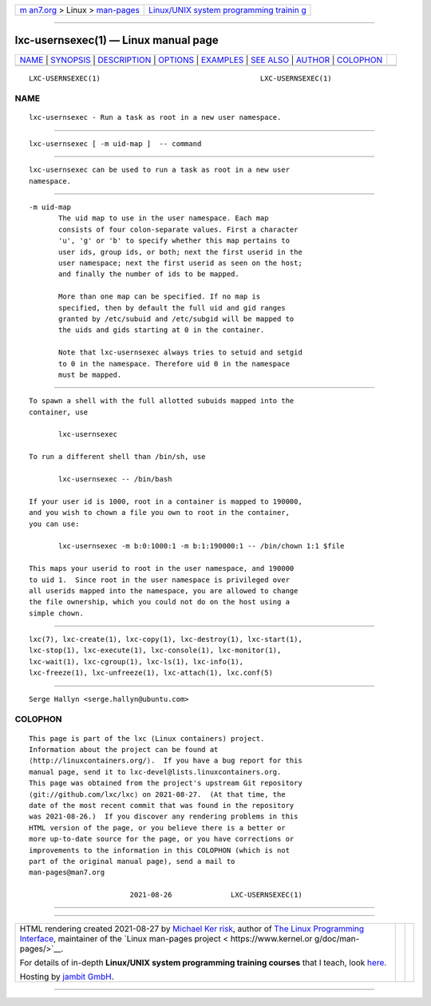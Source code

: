 .. container:: page-top

.. container:: nav-bar

   +----------------------------------+----------------------------------+
   | `m                               | `Linux/UNIX system programming   |
   | an7.org <../../../index.html>`__ | trainin                          |
   | > Linux >                        | g <http://man7.org/training/>`__ |
   | `man-pages <../index.html>`__    |                                  |
   +----------------------------------+----------------------------------+

--------------

lxc-usernsexec(1) — Linux manual page
=====================================

+-----------------------------------+-----------------------------------+
| `NAME <#NAME>`__ \|               |                                   |
| `SYNOPSIS <#SYNOPSIS>`__ \|       |                                   |
| `DESCRIPTION <#DESCRIPTION>`__ \| |                                   |
| `OPTIONS <#OPTIONS>`__ \|         |                                   |
| `EXAMPLES <#EXAMPLES>`__ \|       |                                   |
| `SEE ALSO <#SEE_ALSO>`__ \|       |                                   |
| `AUTHOR <#AUTHOR>`__ \|           |                                   |
| `COLOPHON <#COLOPHON>`__          |                                   |
+-----------------------------------+-----------------------------------+
| .. container:: man-search-box     |                                   |
+-----------------------------------+-----------------------------------+

::

   LXC-USERNSEXEC(1)                                      LXC-USERNSEXEC(1)

NAME
-------------------------------------------------

::

          lxc-usernsexec - Run a task as root in a new user namespace.


---------------------------------------------------------

::

          lxc-usernsexec [ -m uid-map ]  -- command


---------------------------------------------------------------

::

          lxc-usernsexec can be used to run a task as root in a new user
          namespace.


-------------------------------------------------------

::

          -m uid-map
                 The uid map to use in the user namespace. Each map
                 consists of four colon-separate values. First a character
                 'u', 'g' or 'b' to specify whether this map pertains to
                 user ids, group ids, or both; next the first userid in the
                 user namespace; next the first userid as seen on the host;
                 and finally the number of ids to be mapped.

                 More than one map can be specified. If no map is
                 specified, then by default the full uid and gid ranges
                 granted by /etc/subuid and /etc/subgid will be mapped to
                 the uids and gids starting at 0 in the container.

                 Note that lxc-usernsexec always tries to setuid and setgid
                 to 0 in the namespace. Therefore uid 0 in the namespace
                 must be mapped.


---------------------------------------------------------

::

          To spawn a shell with the full allotted subuids mapped into the
          container, use

                 lxc-usernsexec

          To run a different shell than /bin/sh, use

                 lxc-usernsexec -- /bin/bash

          If your user id is 1000, root in a container is mapped to 190000,
          and you wish to chown a file you own to root in the container,
          you can use:

                 lxc-usernsexec -m b:0:1000:1 -m b:1:190000:1 -- /bin/chown 1:1 $file

          This maps your userid to root in the user namespace, and 190000
          to uid 1.  Since root in the user namespace is privileged over
          all userids mapped into the namespace, you are allowed to change
          the file ownership, which you could not do on the host using a
          simple chown.


---------------------------------------------------------

::

          lxc(7), lxc-create(1), lxc-copy(1), lxc-destroy(1), lxc-start(1),
          lxc-stop(1), lxc-execute(1), lxc-console(1), lxc-monitor(1),
          lxc-wait(1), lxc-cgroup(1), lxc-ls(1), lxc-info(1),
          lxc-freeze(1), lxc-unfreeze(1), lxc-attach(1), lxc.conf(5)


-----------------------------------------------------

::

          Serge Hallyn <serge.hallyn@ubuntu.com>

COLOPHON
---------------------------------------------------------

::

          This page is part of the lxc (Linux containers) project.
          Information about the project can be found at 
          ⟨http://linuxcontainers.org/⟩.  If you have a bug report for this
          manual page, send it to lxc-devel@lists.linuxcontainers.org.
          This page was obtained from the project's upstream Git repository
          ⟨git://github.com/lxc/lxc⟩ on 2021-08-27.  (At that time, the
          date of the most recent commit that was found in the repository
          was 2021-08-26.)  If you discover any rendering problems in this
          HTML version of the page, or you believe there is a better or
          more up-to-date source for the page, or you have corrections or
          improvements to the information in this COLOPHON (which is not
          part of the original manual page), send a mail to
          man-pages@man7.org

                                  2021-08-26              LXC-USERNSEXEC(1)

--------------

--------------

.. container:: footer

   +-----------------------+-----------------------+-----------------------+
   | HTML rendering        |                       | |Cover of TLPI|       |
   | created 2021-08-27 by |                       |                       |
   | `Michael              |                       |                       |
   | Ker                   |                       |                       |
   | risk <https://man7.or |                       |                       |
   | g/mtk/index.html>`__, |                       |                       |
   | author of `The Linux  |                       |                       |
   | Programming           |                       |                       |
   | Interface <https:     |                       |                       |
   | //man7.org/tlpi/>`__, |                       |                       |
   | maintainer of the     |                       |                       |
   | `Linux man-pages      |                       |                       |
   | project <             |                       |                       |
   | https://www.kernel.or |                       |                       |
   | g/doc/man-pages/>`__. |                       |                       |
   |                       |                       |                       |
   | For details of        |                       |                       |
   | in-depth **Linux/UNIX |                       |                       |
   | system programming    |                       |                       |
   | training courses**    |                       |                       |
   | that I teach, look    |                       |                       |
   | `here <https://ma     |                       |                       |
   | n7.org/training/>`__. |                       |                       |
   |                       |                       |                       |
   | Hosting by `jambit    |                       |                       |
   | GmbH                  |                       |                       |
   | <https://www.jambit.c |                       |                       |
   | om/index_en.html>`__. |                       |                       |
   +-----------------------+-----------------------+-----------------------+

--------------

.. container:: statcounter

   |Web Analytics Made Easy - StatCounter|

.. |Cover of TLPI| image:: https://man7.org/tlpi/cover/TLPI-front-cover-vsmall.png
   :target: https://man7.org/tlpi/
.. |Web Analytics Made Easy - StatCounter| image:: https://c.statcounter.com/7422636/0/9b6714ff/1/
   :class: statcounter
   :target: https://statcounter.com/
